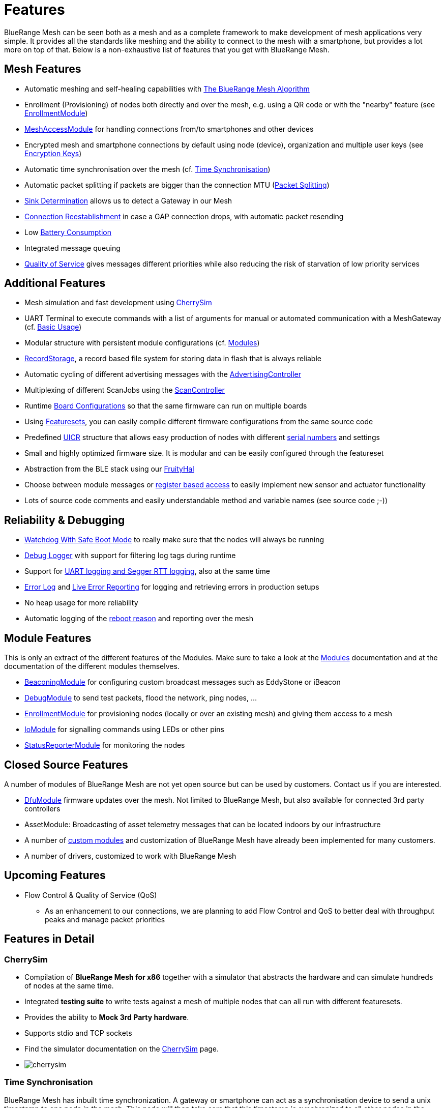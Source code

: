 ifndef::imagesdir[:imagesdir: ../assets/images]
= Features
BlueRange Mesh can be seen both as a mesh and as a complete framework to make development of mesh applications very simple. It provides all the standards like meshing and the ability to connect to the mesh with a smartphone, but provides a lot more on top of that. Below is a non-exhaustive list of features that you get with BlueRange Mesh.

== Mesh Features
* Automatic meshing and self-healing capabilities with xref:The-BlueRangeMesh-Algorithm.adoc[The BlueRange Mesh Algorithm]
* Enrollment (Provisioning) of nodes both directly and over the mesh, e.g. using a QR code or with the "nearby" feature (see xref:EnrollmentModule.adoc[EnrollmentModule])
* xref:MeshAccessModule.adoc[MeshAccessModule] for handling connections from/to smartphones and other devices
* Encrypted mesh and smartphone connections by default using node (device), organization and multiple user keys (see xref:Specification.adoc#EncryptionKeys[Encryption Keys])
* Automatic time synchronisation over the mesh (cf. <<Time Synchronisation>>)
* Automatic packet splitting if packets are bigger than the connection MTU (<<Packet Splitting>>)
* <<Sink Determination>> allows us to detect a Gateway in our Mesh
* <<Connection Reestablishment>> in case a GAP connection drops, with automatic packet resending
* Low xref:Battery-Consumption.adoc[Battery Consumption]
* Integrated message queuing
* xref:ImplementationDetails.adoc#QualityOfService[Quality of Service] gives messages different priorities while also reducing the risk of starvation of low priority services

== Additional Features
* Mesh simulation and fast development using xref:#CherrySim[CherrySim]
* UART Terminal to execute commands with a list of arguments for manual or automated communication with a MeshGateway (cf. xref:BasicUsage.adoc[Basic Usage])
* Modular structure with persistent module configurations (cf. xref:Modules.adoc[Modules])
* xref:RecordStorage.adoc[RecordStorage], a record based file system for storing data in flash that is always reliable
* Automatic cycling of different advertising messages with the xref:AdvertisingController.adoc[AdvertisingController]
* Multiplexing of different ScanJobs using the xref:ScanController.adoc[ScanController]
* Runtime xref:BoardConfig.adoc[Board Configurations] so that the same firmware can run on multiple boards
* Using xref:Developers.adoc#Featuresets[Featuresets], you can easily compile different firmware configurations from the same source code
* Predefined xref:Specification.adoc#UICR[UICR] structure that allows easy production of nodes with different xref:Specification.adoc#SerialNumbers[serial numbers] and settings
* Small and highly optimized firmware size. It is modular and can be easily configured through the featureset
* Abstraction from the BLE stack using our xref:FruityHal.adoc[FruityHal]
* Choose between module messages or xref:RegisterAccess.adoc[register based access] to easily implement new sensor and actuator functionality
* Lots of source code comments and easily understandable method and variable names (see source code ;-))

== Reliability & Debugging
* <<Watchdog With Safe Boot Mode>> to really make sure that the nodes will always be running
* xref:Logger.adoc[Debug Logger] with support for filtering log tags during runtime
* Support for xref:Logger.adoc[UART logging and Segger RTT logging], also at the same time
* xref:ErrorLog.adoc[Error Log] and xref:StatusReporterModule.adoc#LiveReports[Live Error Reporting] for logging and retrieving errors in production setups
* No heap usage for more reliability
* Automatic logging of the xref:Node.adoc#RebootMessage[reboot reason] and reporting over the mesh

== Module Features
This is only an extract of the different features of the Modules. Make sure to take a look at the xref:Modules.adoc[Modules] documentation and at the documentation of the different modules themselves.

* xref:BeaconingModule.adoc[BeaconingModule] for configuring custom broadcast messages such as EddyStone or iBeacon
* xref:DebugModule.adoc[DebugModule] to send test packets, flood the network, ping nodes, ...
* xref:EnrollmentModule.adoc[EnrollmentModule] for provisioning nodes (locally or over an existing mesh) and giving them access to a mesh
* xref:IoModule.adoc[IoModule] for signalling commands using LEDs or other pins
* xref:StatusReporterModule.adoc[StatusReporterModule] for monitoring the nodes

== Closed Source Features
A number of modules of BlueRange Mesh are not yet open source but can be used by customers. Contact us if you are interested.

* xref:DfuModuleAbstract.adoc[DfuModule] firmware updates over the mesh. Not limited to BlueRange Mesh, but also available for connected 3rd party controllers
* AssetModule: Broadcasting of asset telemetry messages that can be located indoors by our infrastructure
* A number of xref:Tutorials.adoc[custom modules] and customization of BlueRange Mesh have already been implemented for many customers.
* A number of drivers, customized to work with BlueRange Mesh

== Upcoming Features

* Flow Control & Quality of Service (QoS)
** As an enhancement to our connections, we are planning to add Flow Control and QoS to better deal with throughput peaks and manage packet priorities

== Features in Detail

[#CherrySim]
=== CherrySim
* Compilation of *BlueRange Mesh for x86* together with a simulator that abstracts the hardware and can simulate hundreds of nodes at the same time.
* Integrated *testing suite* to write tests against a mesh of multiple nodes that can all run with different featuresets.
* Provides the ability to *Mock 3rd Party hardware*.
* Supports stdio and TCP sockets
* Find the simulator documentation on the xref:CherrySim.adoc[CherrySim] page.
* image:cherrysim.png[cherrysim]

=== Time Synchronisation
BlueRange Mesh has inbuilt time synchronization. A gateway or smartphone can act as a synchronisation device to send a unix timestamp to one node in the mesh. This node will then take care that this timestamp is synchronized to all other nodes in the mesh. If any number of nodes are rebooted, the time will be synchronized again if there is at least one node that still has the current time. By using a counter value, we make sure that the latest timestamp will be synchronized and that the time can be corrected in both directions. The time is always synchronized between two partners in a kind of handshake where first the time is sent to the other node and next, an offset is sent to account for the delay in sending that message. Further documentation can be found xref:Node.adoc#TimeSynchronization[here].

=== Packet Splitting
Depending on the configuration of the nodes in a network, the connection MTU (Maximum Transmission Unit) might only allow for a packet size of 20 bytes payload. As you will probably need to send bigger packets from time to time, we implemented automatic packet splitting. A packet can be queued with a size of up to 200 bytes and is then split automatically before it is sent to the next node at which point it is automatically reassembled. This process also makes sure that a packet uses the maximum possible MTU available.

=== Sink Determination
Once we attach a Gateway to the Mesh, we might want to send messages on a direct route to that Gateway. Or maybe, we simply want to know if a Gateway is currently available in the mesh. Sink determination determines the number of hops to the Gateway on each node.
During clustering, a new node performs a handshake with its partner node and exchanges information about the network structure. This includes the cluster size and also the master bit that is used to determine which cluster must dissolve if a connection is lost. This handshake also includes the number of hops to the sink (MeshGateway). This information is also included in the clusterInfoUpdate packets that notify all nodes about changes in the network.

If a sink is available through a connection, the number of hops to this sink will be sent with these packets. The sink itself has 0 hops to the sink. If there is no sink available, it is denoted with -1.

=== Connection Reestablishment
BlueRange Mesh relies an standard BLE GAP connections which have a configurable interval and timeout. These can be chosen depending on the use-case for either high throughput or low power consumption. If a small timeout is chosen and the environment has high radio interference, it can happen that these GAP connections are disconnected. In these cases, there is an extended timeout in which BlueRange Mesh will try to reestablish the GAP connection multiple times until it succeeds. Packets will stay in the queue and will be sent after the connection was reestablished. This means, that aside from a higher latency, no packet loss will occur.

=== Watchdog With Safe Boot Mode
The hardware watchdog is configured to restart a node after a certain time if it doesn't receive a keep alive packet from the gateway in the meantime. This is the last fallback to recover a node if there is some critical unknown issue. It is also possible to configure the Watchdog to work without a Gateway, it will then monitor the behaviour of the node itself.

It is possible to configure the watchdog to use safe boot. In safe boot mode, the node will boot up without loading any persistant configuration. This also means that the node will not be enrolled in this mode, but it will reboot in normal mode after the watchdog triggers again. This makes it possible to rescue a node that received a faulty persistent configuration.